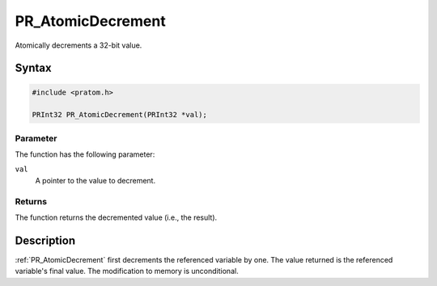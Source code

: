 PR_AtomicDecrement
==================

Atomically decrements a 32-bit value.


Syntax
------

.. code::

   #include <pratom.h>

   PRInt32 PR_AtomicDecrement(PRInt32 *val);


Parameter
~~~~~~~~~

The function has the following parameter:

``val``
   A pointer to the value to decrement.


Returns
~~~~~~~

The function returns the decremented value (i.e., the result).


Description
-----------

:ref:`PR_AtomicDecrement` first decrements the referenced variable by one.
The value returned is the referenced variable's final value. The
modification to memory is unconditional.
